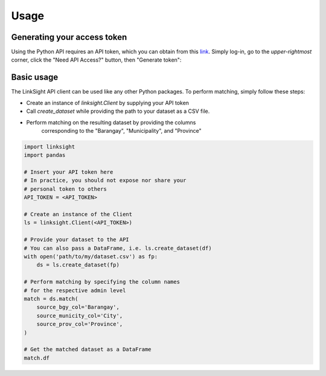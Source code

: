 =====
Usage
=====

Generating your access token
----------------------------

Using the Python API requires an API token, which you can obtain from this
`link <https://linksight-stg.thinkingmachin.es/>`_. Simply log-in, go to the
*upper-rightmost* corner, click the "Need API Access?" button, then "Generate
token":

.. image:: ../assets/linksight_api_token_instructions.png

Basic usage
-----------

The LinkSight API client can be used like any other Python packages. To perform
matching, simply follow these steps:

- Create an instance of `linksight.Client` by supplying your API token
- Call `create_dataset` while providing the path to your dataset as a CSV file.
- Perform matching on the resulting dataset by providing the columns
    corresponding to the "Barangay", "Municipality", and "Province"

.. code-block:: python

   import linksight
   import pandas

   # Insert your API token here
   # In practice, you should not expose nor share your 
   # personal token to others
   API_TOKEN = <API_TOKEN> 

   # Create an instance of the Client
   ls = linksight.Client(<API_TOKEN>)

   # Provide your dataset to the API
   # You can also pass a DataFrame, i.e. ls.create_dataset(df)
   with open('path/to/my/dataset.csv') as fp:
       ds = ls.create_dataset(fp)

   # Perform matching by specifying the column names
   # for the respective admin level
   match = ds.match(
       source_bgy_col='Barangay',
       source_municity_col='City',
       source_prov_col='Province',
   )

   # Get the matched dataset as a DataFrame
   match.df

